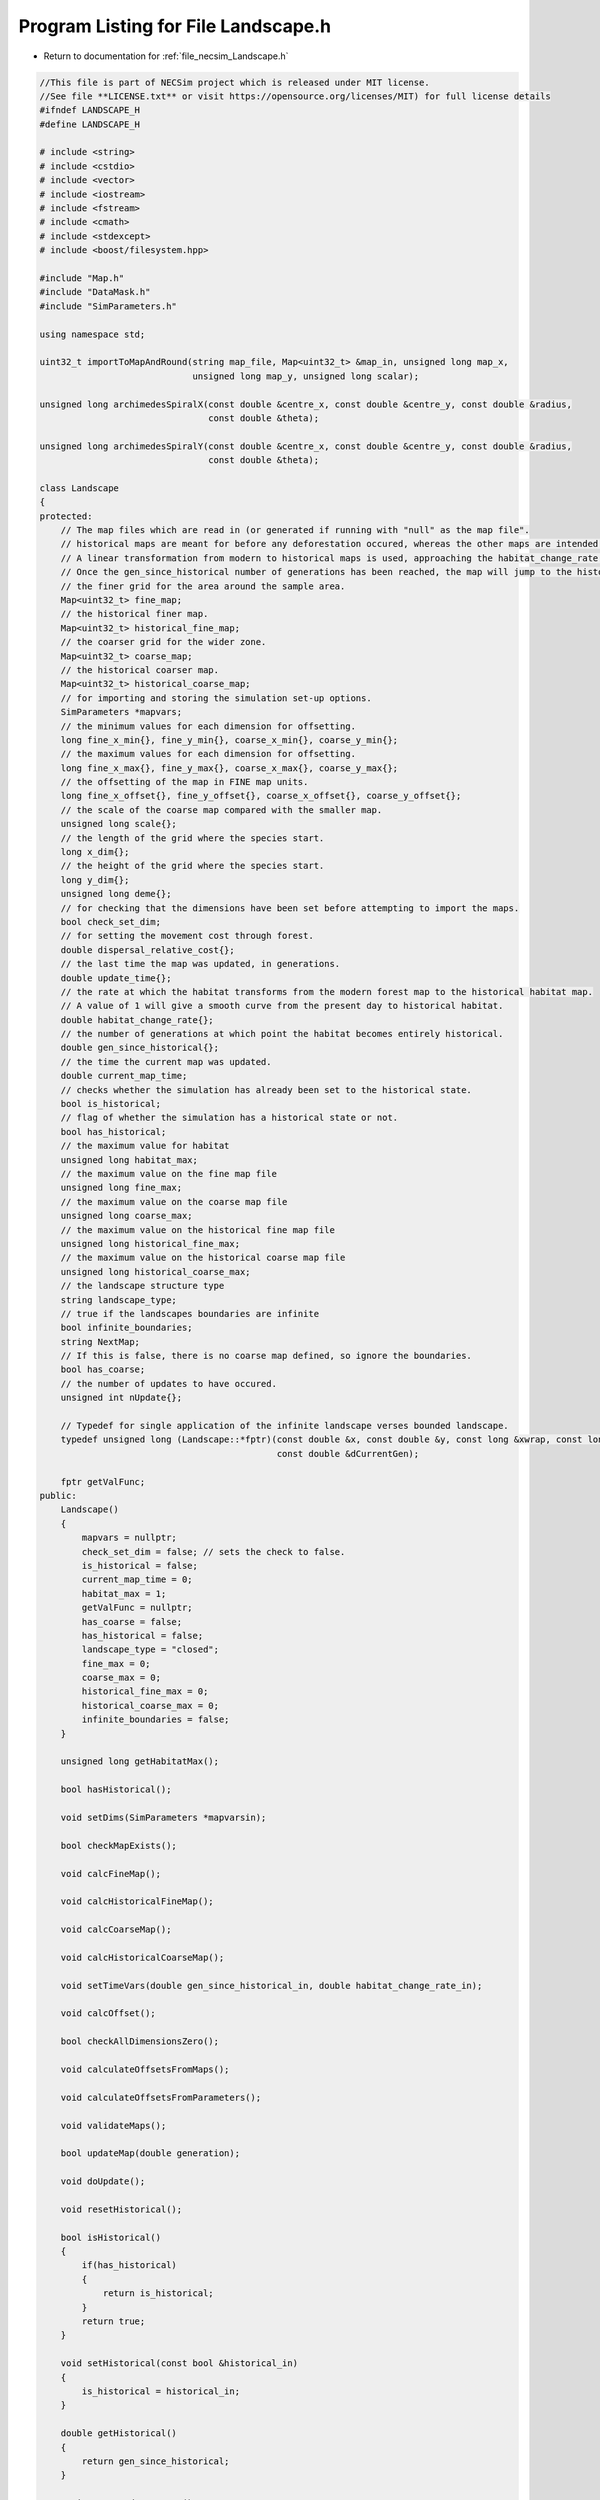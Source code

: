 
.. _program_listing_file_necsim_Landscape.h:

Program Listing for File Landscape.h
====================================

- Return to documentation for :ref:`file_necsim_Landscape.h`

.. code-block:: cpp

   //This file is part of NECSim project which is released under MIT license.
   //See file **LICENSE.txt** or visit https://opensource.org/licenses/MIT) for full license details
   #ifndef LANDSCAPE_H
   #define LANDSCAPE_H
   
   # include <string>
   # include <cstdio>
   # include <vector>
   # include <iostream>
   # include <fstream>
   # include <cmath>
   # include <stdexcept>
   # include <boost/filesystem.hpp>
   
   #include "Map.h"
   #include "DataMask.h"
   #include "SimParameters.h"
   
   using namespace std;
   
   uint32_t importToMapAndRound(string map_file, Map<uint32_t> &map_in, unsigned long map_x,
                                unsigned long map_y, unsigned long scalar);
   
   unsigned long archimedesSpiralX(const double &centre_x, const double &centre_y, const double &radius,
                                   const double &theta);
   
   unsigned long archimedesSpiralY(const double &centre_x, const double &centre_y, const double &radius,
                                   const double &theta);
   
   class Landscape
   {
   protected:
       // The map files which are read in (or generated if running with "null" as the map file".
       // historical maps are meant for before any deforestation occured, whereas the other maps are intended for modern day maps.
       // A linear transformation from modern to historical maps is used, approaching the habitat_change_rate variable times the difference between the historical and modern maps.
       // Once the gen_since_historical number of generations has been reached, the map will jump to the historical condition.
       // the finer grid for the area around the sample area.
       Map<uint32_t> fine_map;
       // the historical finer map.
       Map<uint32_t> historical_fine_map;
       // the coarser grid for the wider zone.
       Map<uint32_t> coarse_map;
       // the historical coarser map.
       Map<uint32_t> historical_coarse_map;
       // for importing and storing the simulation set-up options.
       SimParameters *mapvars;
       // the minimum values for each dimension for offsetting.
       long fine_x_min{}, fine_y_min{}, coarse_x_min{}, coarse_y_min{};
       // the maximum values for each dimension for offsetting.
       long fine_x_max{}, fine_y_max{}, coarse_x_max{}, coarse_y_max{};
       // the offsetting of the map in FINE map units.
       long fine_x_offset{}, fine_y_offset{}, coarse_x_offset{}, coarse_y_offset{};
       // the scale of the coarse map compared with the smaller map.
       unsigned long scale{};
       // the length of the grid where the species start.
       long x_dim{};
       // the height of the grid where the species start.
       long y_dim{};
       unsigned long deme{};
       // for checking that the dimensions have been set before attempting to import the maps.
       bool check_set_dim;
       // for setting the movement cost through forest.
       double dispersal_relative_cost{};
       // the last time the map was updated, in generations.
       double update_time{};
       // the rate at which the habitat transforms from the modern forest map to the historical habitat map.
       // A value of 1 will give a smooth curve from the present day to historical habitat.
       double habitat_change_rate{};
       // the number of generations at which point the habitat becomes entirely historical.
       double gen_since_historical{};
       // the time the current map was updated.
       double current_map_time;
       // checks whether the simulation has already been set to the historical state.
       bool is_historical;
       // flag of whether the simulation has a historical state or not.
       bool has_historical;
       // the maximum value for habitat
       unsigned long habitat_max;
       // the maximum value on the fine map file
       unsigned long fine_max;
       // the maximum value on the coarse map file
       unsigned long coarse_max;
       // the maximum value on the historical fine map file
       unsigned long historical_fine_max;
       // the maximum value on the historical coarse map file
       unsigned long historical_coarse_max;
       // the landscape structure type
       string landscape_type;
       // true if the landscapes boundaries are infinite
       bool infinite_boundaries;
       string NextMap;
       // If this is false, there is no coarse map defined, so ignore the boundaries.
       bool has_coarse;
       // the number of updates to have occured.
       unsigned int nUpdate{};
   
       // Typedef for single application of the infinite landscape verses bounded landscape.
       typedef unsigned long (Landscape::*fptr)(const double &x, const double &y, const long &xwrap, const long &ywrap,
                                                const double &dCurrentGen);
   
       fptr getValFunc;
   public:
       Landscape()
       {
           mapvars = nullptr;
           check_set_dim = false; // sets the check to false.
           is_historical = false;
           current_map_time = 0;
           habitat_max = 1;
           getValFunc = nullptr;
           has_coarse = false;
           has_historical = false;
           landscape_type = "closed";
           fine_max = 0;
           coarse_max = 0;
           historical_fine_max = 0;
           historical_coarse_max = 0;
           infinite_boundaries = false;
       }
   
       unsigned long getHabitatMax();
   
       bool hasHistorical();
   
       void setDims(SimParameters *mapvarsin);
   
       bool checkMapExists();
   
       void calcFineMap();
   
       void calcHistoricalFineMap();
   
       void calcCoarseMap();
   
       void calcHistoricalCoarseMap();
   
       void setTimeVars(double gen_since_historical_in, double habitat_change_rate_in);
   
       void calcOffset();
   
       bool checkAllDimensionsZero();
   
       void calculateOffsetsFromMaps();
   
       void calculateOffsetsFromParameters();
   
       void validateMaps();
   
       bool updateMap(double generation);
   
       void doUpdate();
   
       void resetHistorical();
   
       bool isHistorical()
       {
           if(has_historical)
           {
               return is_historical;
           }
           return true;
       }
   
       void setHistorical(const bool &historical_in)
       {
           is_historical = historical_in;
       }
   
       double getHistorical()
       {
           return gen_since_historical;
       }
   
       string getLandscapeType()
       {
           return landscape_type;
       }
   
       void checkHistorical(double generation)
       {
           if(has_historical)
           {
               if(generation >= gen_since_historical)
               {
                   is_historical = true;
               }
           }
       }
   
       void setLandscape(string is_infinite);
   
       unsigned long getVal(const double &x, const double &y,
                            const long &xwrap, const long &ywrap, const double &current_generation);
   
       unsigned long getValCoarse(const double &xval, const double &yval, const double &current_generation);
   
       unsigned long getValFine(const double &xval, const double &yval, const double &current_generation);
   
       unsigned long getValFinite(const double &x, const double &y, const long &xwrap, const long &ywrap,
                                  const double &current_generation);
   
       unsigned long getValInfinite(const double &x, const double &y, const long &xwrap, const long &ywrap,
                                    const double &current_generation);
   
       unsigned long getValCoarseTiled(const double &x, const double &y, const long &xwrap, const long &ywrap,
                                       const double &current_generation);
   
       unsigned long getValFineTiled(const double &x, const double &y, const long &xwrap, const long &ywrap,
                                     const double &current_generation);
   
       unsigned long convertSampleXToFineX(const unsigned long &x, const long &xwrap);
   
       unsigned long convertSampleYToFineY(const unsigned long &y, const long &ywrap);
   
       void convertFineToSample(long &x, long &xwrap, long &y, long &ywrap);
   
       unsigned long getInitialCount(double dSample, DataMask &samplemask);
   
       SimParameters *getSimParameters();
   
       bool checkMap(const double &x, const double &y, const long &xwrap, const long &ywrap, const double generation);
   
       bool isOnFine(const double &x, const double &y, const long &xwrap, const long &ywrap);
   
       bool isOnCoarse(const double &x, const double &y, const long &xwrap, const long &ywrap);
   
       bool isOnMap(const double &x, const double &y, const long &xwrap, const long &ywrap);
   
       void fixGridCoordinates(double &x, double &y, long &xwrap, long &ywrap);
   
       unsigned long runDispersal(const double &dist, const double &angle, long &startx, long &starty, long &startxwrap,
                                  long &startywrap, bool &disp_comp, const double &generation);
   
       double distanceToNearestHabitat(const long &start_x, const long &start_y, const long &start_x_wrap,
                                       const long &start_y_wrap, const double &generation);
   
       friend ostream &operator<<(ostream &os, const Landscape &r)
       {
           os << r.fine_x_min << "\n" << r.fine_x_max << "\n" << r.coarse_x_min << "\n"
              << r.coarse_x_max;
           os << "\n" << r.fine_y_min << "\n" << r.fine_y_max << "\n" << r.coarse_y_min << "\n" << r.coarse_y_max << "\n";
           os << r.fine_x_offset << "\n" << r.fine_y_offset << "\n" << r.coarse_x_offset << "\n" << r.coarse_y_offset
              << "\n";
           os << r.scale << "\n" << r.x_dim << "\n" << r.y_dim << "\n" << r.deme << "\n" << r.check_set_dim << "\n"
              << r.dispersal_relative_cost << "\n";
           os << r.update_time << "\n" << r.habitat_change_rate << "\n" << r.gen_since_historical << "\n"
              << r.current_map_time << "\n"
              << r.is_historical << "\n";
           os << r.NextMap << "\n" << r.nUpdate << "\n" << r.landscape_type << "\n" << r.fine_max << "\n"
              << r.coarse_max << "\n";
           os << r.historical_fine_max << "\n" << r.historical_coarse_max << "\n" << r.habitat_max << "\n"
              << r.has_coarse << "\n" << r.has_historical << "\n";
           return os;
       }
   
       friend istream &operator>>(istream &is, Landscape &r)
       {
           is >> r.fine_x_min;
           is >> r.fine_x_max >> r.coarse_x_min;
           is >> r.coarse_x_max >> r.fine_y_min >> r.fine_y_max;
           is >> r.coarse_y_min >> r.coarse_y_max;
           is >> r.fine_x_offset >> r.fine_y_offset >> r.coarse_x_offset >> r.coarse_y_offset >> r.scale >> r.x_dim
              >> r.y_dim
              >> r.deme >> r.check_set_dim >> r.dispersal_relative_cost;
           is >> r.update_time >> r.habitat_change_rate >> r.gen_since_historical >> r.current_map_time >> r.is_historical;
           getline(is, r.NextMap);
           is >> r.nUpdate;
           is >> r.landscape_type;
           is >> r.fine_max >> r.coarse_max;
           is >> r.historical_fine_max >> r.historical_coarse_max;
           is >> r.habitat_max >> r.has_coarse >> r.has_historical;
           r.setLandscape(r.mapvars->landscape_type);
           r.calcFineMap();
           r.calcCoarseMap();
           r.calcHistoricalFineMap();
           r.calcHistoricalCoarseMap();
           r.recalculateHabitatMax();
           return is;
       }
   
       string printVars();
   
       void clearMap();
   
       void recalculateHabitatMax();
   
   };
   
   #endif // LANDSCAPE_H
    
